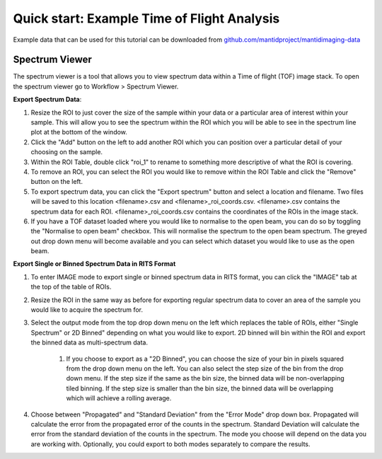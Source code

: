 .. _quick-start-time-of-flight-workflow-guide:

Quick start: Example Time of Flight Analysis
--------------------------------------------

Example data that can be used for this tutorial can be downloaded from `github.com/mantidproject/mantidimaging-data <https://github.com/mantidproject/mantidimaging-data/archive/refs/heads/main.zip>`_


Spectrum Viewer
###############

.. image:: ../../../_static/spectrum_viewer.png
    :alt: Spectrum Viewer Window
    :align: center

The spectrum viewer is a tool that allows you to view spectrum data within a Time of flight (TOF) image stack. To open the spectrum viewer go to Workflow > Spectrum Viewer.

**Export Spectrum Data**:

#. Resize the ROI to just cover the size of the sample within your data or a particular area of interest within your sample. This will allow you to see the spectrum within the ROI which you will be able to see in the spectrum line plot at the bottom of the window.

#. Click the "Add" button on the left to add another ROI which you can position over a particular detail of your choosing on the sample.

#. Within the ROI Table, double click "roi_1" to rename to something more descriptive of what the ROI is covering.

#. To remove an ROI, you can select the ROI you would like to remove within the ROI Table and click the "Remove" button on the left.

#. To export spectrum data, you can click the "Export spectrum" button and select a location and filename. Two files will be saved to this location <filename>.csv and <filename>_roi_coords.csv. <filename>.csv contains the spectrum data for each ROI. <filename>_roi_coords.csv contains the coordinates of the ROIs in the image stack.

#. If you have a TOF dataset loaded where you would like to normalise to the open beam, you can do so by toggling the "Normalise to open beam" checkbox. This will normalise the spectrum to the open beam spectrum. The greyed out drop down menu will become available and you can select which dataset you would like to use as the open beam.

**Export Single or Binned Spectrum Data in RITS Format**

#. To enter IMAGE mode to export single or binned spectrum data in RITS format, you can click the "IMAGE" tab at the top of the table of ROIs.

#. Resize the ROI in the same way as before for exporting regular spectrum data to cover an area of the sample you would like to acquire the spectrum for.

#. Select the output mode from the top drop down menu on the left which replaces the table of ROIs, either "Single Spectrum" or 2D Binned" depending on what you would like to export. 2D binned will bin within the ROI and export the binned data as multi-spectrum data.

    #. If you choose to export as a "2D Binned", you can choose the size of your bin in pixels squared from the drop down menu on the left. You can also select the step size of the bin from the drop down menu. If the step size if the same as the bin size, the binned data will be non-overlapping tiled binning. If the step size is smaller than the bin size, the binned data will be overlapping which will achieve a rolling average.

#. Choose between "Propagated" and "Standard Deviation" from the "Error Mode" drop down box. Propagated will calculate the error from the propagated error of the counts in the spectrum. Standard Deviation will calculate the error from the standard deviation of the counts in the spectrum. The mode you choose will depend on the data you are working with. Optionally, you could export to both modes separately to compare the results.
